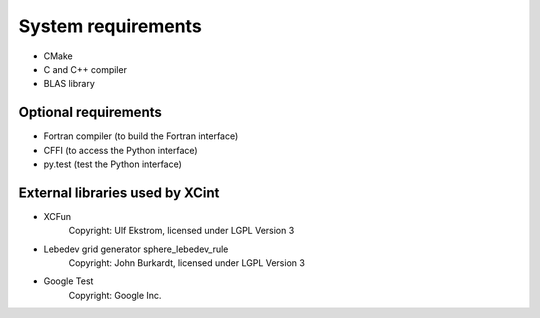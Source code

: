 

===================
System requirements
===================


- CMake
- C and C++ compiler
- BLAS library


Optional requirements
---------------------

- Fortran compiler (to build the Fortran interface)
- CFFI (to access the Python interface)
- py.test (test the Python interface)


External libraries used by XCint
--------------------------------

- XCFun
      Copyright: Ulf Ekstrom,
      licensed under LGPL Version 3
- Lebedev grid generator sphere_lebedev_rule
      Copyright: John Burkardt,
      licensed under LGPL Version 3
- Google Test
      Copyright: Google Inc.
